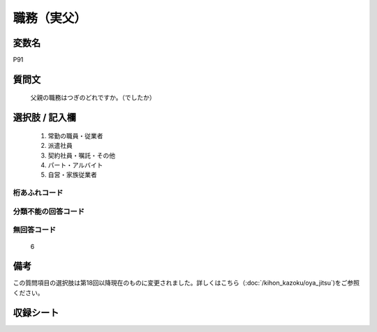 .. title:: P91
.. rst-cllass:: item
====================================================================================================
職務（実父）
====================================================================================================

.. rst-class:: varname
変数名
==================

P91

.. rst-class:: question
質問文
==================


   父親の職務はつぎのどれですか。（でしたか）



.. rst-class:: answer
選択肢 / 記入欄
======================


     1. 常勤の職員・従業者

     2. 派遣社員

     3. 契約社員・嘱託・その他

     4. パート・アルバイト

     5. 自営・家族従業者




.. rst-class:: overflow
桁あふれコード
-------------------------------



.. rst-class:: not_available
分類不能の回答コード
-------------------------------------



.. rst-class:: not_available
無回答コード
-------------------------------------
  6



.. rst-class:: bikou
備考
==================

この質問項目の選択肢は第18回以降現在のものに変更されました。詳しくはこちら（:doc:`/kihon_kazoku/oya_jitsu`)をご参照ください。

.. rst-class:: include_sheet
収録シート
=======================================
.. hlist::
   :columns: 3


   * p1_4

   * p5b_4

   * p11c_4

   * p16d_4

   * p21e_4




.. index:: P91
